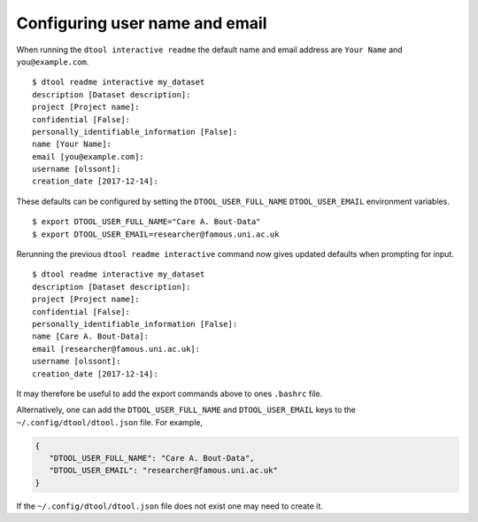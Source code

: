 Configuring user name and email
===============================

When running the ``dtool interactive readme`` the default name and email
address are ``Your Name`` and ``you@example.com``.

::

    $ dtool readme interactive my_dataset
    description [Dataset description]:
    project [Project name]:
    confidential [False]:
    personally_identifiable_information [False]:
    name [Your Name]:
    email [you@example.com]:
    username [olssont]:
    creation_date [2017-12-14]:

These defaults can be configured by setting the ``DTOOL_USER_FULL_NAME``
``DTOOL_USER_EMAIL`` environment variables.

::

    $ export DTOOL_USER_FULL_NAME="Care A. Bout-Data"
    $ export DTOOL_USER_EMAIL=researcher@famous.uni.ac.uk

Rerunning the previous ``dtool readme interactive`` command now gives updated
defaults when prompting for input.

::

    $ dtool readme interactive my_dataset
    description [Dataset description]:
    project [Project name]:
    confidential [False]:
    personally_identifiable_information [False]:
    name [Care A. Bout-Data]:
    email [researcher@famous.uni.ac.uk]:
    username [olssont]:
    creation_date [2017-12-14]:

It may therefore be useful to add the export commands above to ones ``.bashrc``
file.

Alternatively, one can add the ``DTOOL_USER_FULL_NAME`` and
``DTOOL_USER_EMAIL`` keys to the ``~/.config/dtool/dtool.json`` file.  For
example,

.. code-block:: json

    {
       "DTOOL_USER_FULL_NAME": "Care A. Bout-Data",
       "DTOOL_USER_EMAIL": "researcher@famous.uni.ac.uk"
    }

If the ``~/.config/dtool/dtool.json`` file does not exist one may need to
create it.
